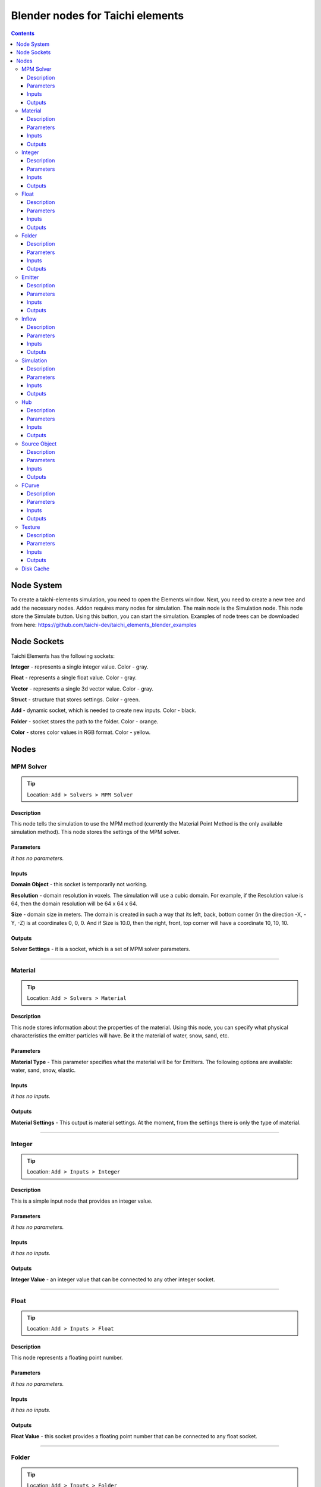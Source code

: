 
Blender nodes for Taichi elements
=================================

.. contents:: Contents
   :depth: 3






Node System
-----------
To create a taichi-elements simulation, you need to open the Elements window. Next, you need to create a new tree and add the necessary nodes. Addon requires many nodes for simulation. The main node is the Simulation node. This node store the Simulate button. Using this button, you can start the simulation. Examples of node trees can be downloaded from here: https://github.com/taichi-dev/taichi_elements_blender_examples






Node Sockets
------------
Taichi Elements has the following sockets:

**Integer** - represents a single integer value. Color - gray.

**Float** - represents a single float value. Color - gray.

**Vector** - represents a single 3d vector value. Color - gray.

**Struct** - structure that stores settings. Color - green.

**Add** - dynamic socket, which is needed to create new inputs. Color - black.

**Folder** - socket stores the path to the folder. Color - orange.

**Color** - stores color values in RGB format. Color - yellow.







Nodes
-----





MPM Solver
~~~~~~~~~~
.. tip:: Location: ``Add > Solvers > MPM Solver``

Description
"""""""""""
This node tells the simulation to use the MPM method (currently the Material Point Method is the only available simulation method). This node stores the settings of the MPM solver.

Parameters
""""""""""
`It has no parameters.`

Inputs
""""""
**Domain Object** - this socket is temporarily not working.

**Resolution** - domain resolution in voxels. The simulation will use a cubic domain. For example, if the Resolution value is 64, then the domain resolution will be 64 x 64 x 64.

**Size** - domain size in meters. The domain is created in such a way that its left, back, bottom corner (in the direction -X, -Y, -Z) is at coordinates 0, 0, 0. And if Size is 10.0, then the right, front, top corner will have a coordinate 10, 10, 10.

Outputs
"""""""
**Solver Settings** - it is a socket, which is a set of MPM solver parameters.





----------------------------

Material
~~~~~~~~
.. tip:: Location: ``Add > Solvers > Material``

Description
"""""""""""
This node stores information about the properties of the material. Using this node, you can specify what physical characteristics the emitter particles will have. Be it the material of water, snow, sand, etc.

Parameters
""""""""""
**Material Type** - This parameter specifies what the material will be for Emitters. The following options are available: water, sand, snow, elastic.

Inputs
""""""
`It has no inputs.`

Outputs
"""""""
**Material Settings** - This output is material settings. At the moment, from the settings there is only the type of material.





----------------------------

Integer
~~~~~~~
.. tip:: Location: ``Add > Inputs > Integer``

Description
"""""""""""
This is a simple input node that provides an integer value.

Parameters
""""""""""
`It has no parameters.`

Inputs
""""""
`It has no inputs.`

Outputs
"""""""
**Integer Value** - an integer value that can be connected to any other integer socket.





----------------------------

Float
~~~~~
.. tip:: Location: ``Add > Inputs > Float``

Description
"""""""""""
This node represents a floating point number.

Parameters
""""""""""
`It has no parameters.`

Inputs
""""""
`It has no inputs.`

Outputs
"""""""
**Float Value** - this socket provides a floating point number that can be connected to any float socket.





----------------------------

Folder
~~~~~~
.. tip:: Location: ``Add > Inputs > Folder``

Description
"""""""""""
Using this node, you can specify the folder.

Parameters
""""""""""
`It has no parameters.`

Inputs
""""""
`It has no inputs.`

Outputs
"""""""
**String Value** - this output is a string that indicates the folder. 





----------------------------

Emitter
~~~~~~~
.. tip:: Location: ``Add > Simulation Objects > Emitter``

Description
"""""""""""
Using this node, you can add an emitter to the simulation. Emitter is a mesh object that emits particles from its volume once.

Parameters
""""""""""
`It has no parameters.`

Inputs
""""""
**Emit Frame** - indicates the frame number in the timeline in which particles will be emitted.

**Source Geometry** - indicates a mesh object that will emit particles from its volume.

**Material** - this socket accepts material parameters (water, snow, sand, elastic).

**Color** - particle color.

Outputs
"""""""
**Emitter** - this socket is a structure that stores the settings of the emitter.





----------------------------

Inflow
~~~~~~
.. tip:: Location: ``Add > Simulation Objects > Inflow``

Description
"""""""""""
This type of object emits particles like a faucet. An Inflow object can continuously emit particles, and can also stop the emission of particles, and then continue to emit particles.

Parameters
""""""""""
`It has no parameters.`

Inputs
""""""
**Enable FCurve** - This socket accepts an input animation curve that will indicate the enable value for the inflow object. If you want particles to be emitted throughout the simulation, you can omit the animation curve, but the socket must be connected to the FCurve node. But if you need to turn on and off the inflow object during the simulation, you need to specify the animation curve in the FCurve node. At a value of 0.0, inflow will not emit particles, and at a value of 1.0, continuous emission of particles will occur.

**Source Geometry** - indicates a mesh object that will emit particles from its volume.

**Material** - this socket accepts material parameters (water, snow, sand, elastic).

**Color** - particle color.

Outputs
"""""""
**Inflow** - this socket is a structure that stores the settings of the inflow object.





----------------------------

Simulation
~~~~~~~~~~
.. tip:: Location: ``Add > Simulation Objects > Simulation``

Description
"""""""""""
This node is a simulation in general. The simulation is launched using the Simulate operator of this node.

Parameters
""""""""""
`It has no parameters.`

Inputs
""""""
**Frame Start** - frame on the timeline from which the simulation begins. If you plan to create a particle system from the simulation cache, it is better to set this value to 2, since 0 and 1 frames cannot be displayed correctly (this is a limitation of the blender particle system).

**Frame End** - frame number on the timeline in which the simulation ends.

**FPS** - simulation frame rate.

**Solver** - this socket accepts solver settings as input. At the moment, only MPM Solver can be connected.

**Hubs** - This socket accepts a hub or a list of hubs as an input. The hub node is described below.

Outputs
"""""""
**Particles** - this output represents particle simulation data.





----------------------------

Hub
~~~
.. tip:: Location: ``Add > Simulation Objects > Hub``

Description
"""""""""""
This node is the connecting link between emitters and force fields. At the moment, only one force field is supported in the simulation. In the future, the use of different force fields for individual emitters is possible.

Parameters
""""""""""
`It has no parameters.`

Inputs
""""""
**Forces** - input for force fields. At the moment, it is possible to connect only one force field. In the future, the capabilities of the simulator and this node will expand, so that it is possible to connect several force fields.

**Emitters** - socket to connect emitter or emitter list. Those emitters that are not connected to any hub object will not participate in the simulation.

Outputs
"""""""
**Hub Data** - these are the settings of the hub object.





----------------------------

Source Object
~~~~~~~~~~~~~
.. tip:: Location: ``Add > Source Data > Source Object``

Description
"""""""""""
Allows you to select and use an mesh object from the scene in the simulation.

Parameters
""""""""""
**Object** - the name of the object to use.

Inputs
""""""
`It has no inputs.`

Outputs
"""""""
**Source Geometry** - geometric data from the mesh of the object.


----------------------------

FCurve
~~~~~~~~~~~~~
.. tip:: Location: ``Add > Source Data > FCurve``

Description
"""""""""""
Animation curve. You can use it to specify animation for the Enable parameter of the Inflow object. To do this, create a Custom Property on any scene object and animate this custom property. Next, you can specify an animation curve using this node.

Parameters
""""""""""
**Action** - name action from the blend file.

**FCurve Index** - index of the animation curve. If this index is specified correctly, the name of the animation curve will be displayed below.

Inputs
""""""
`It has no inputs.`

Outputs
"""""""
**FCurve Values** - animation curve values.





----------------------------

Texture
~~~~~~~
.. tip:: Location: ``Add > Source Data > Texture``

Description
"""""""""""
Allows you to select a texture from a blend file. At the moment, this node cannot be used anywhere. In the future, it is planned to expand the capabilities of the simulator and it will be possible to use this node.

Parameters
""""""""""
**Texture** - the name of the texture to use.

Inputs
""""""
`It has no inputs.`

Outputs
"""""""
**Texture** - an object that represents data and texture parameters.





----------------------------

Disk Cache
~~~~~~~~~~
.. tip:: Location: ``Add > Output > Disk Cache``

Description